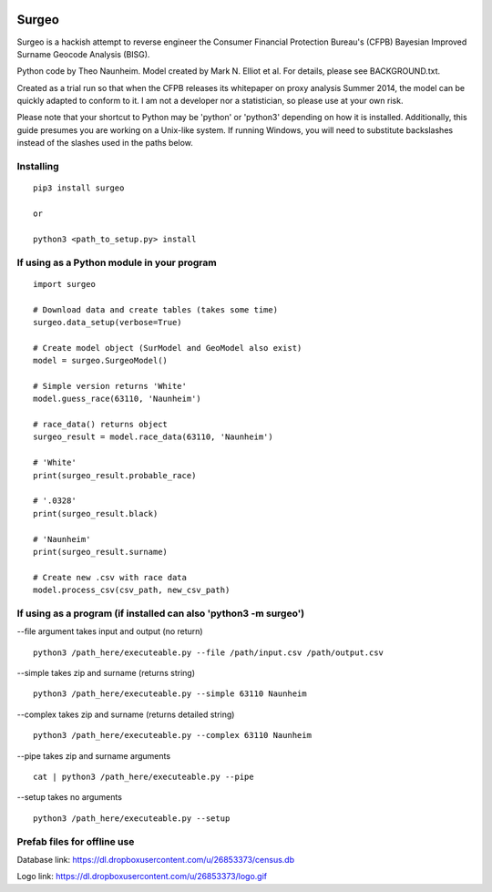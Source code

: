 .. image:: logo.gif

Surgeo
==============

Surgeo is a hackish attempt to reverse engineer the Consumer Financial 
Protection Bureau's (CFPB) Bayesian Improved Surname Geocode Analysis (BISG).

Python code by Theo Naunheim. Model created by Mark N. Elliot et al. For 
details, please see BACKGROUND.txt.

Created as a trial run so that when the CFPB releases its whitepaper on proxy 
analysis Summer 2014, the model can be quickly adapted to conform to it. I am
not a developer nor a statistician, so please use at your own risk.

Please note that your shortcut to Python may be 'python' or 'python3' depending 
on how it is installed. Additionally, this guide presumes you are working on
a Unix-like system. If running Windows, you will need to substitute backslashes 
instead of the slashes used in the paths below.

Installing
--------------

::
    
    pip3 install surgeo
    
    or
    
    python3 <path_to_setup.py> install


If using as a Python module in your program
--------------

::

    import surgeo
    
    # Download data and create tables (takes some time)
    surgeo.data_setup(verbose=True)
    
    # Create model object (SurModel and GeoModel also exist)
    model = surgeo.SurgeoModel() 
    
    # Simple version returns 'White'
    model.guess_race(63110, 'Naunheim') 
    
    # race_data() returns object
    surgeo_result = model.race_data(63110, 'Naunheim')
    
    # 'White'
    print(surgeo_result.probable_race) 
    
    # '.0328'
    print(surgeo_result.black) 
    
    # 'Naunheim'
    print(surgeo_result.surname) 
    
    # Create new .csv with race data
    model.process_csv(csv_path, new_csv_path) 

If using as a program (if installed can also 'python3 -m surgeo')
--------------

--file argument takes input and output (no return)
::

    python3 /path_here/executeable.py --file /path/input.csv /path/output.csv

--simple takes zip and surname (returns string)
::

    python3 /path_here/executeable.py --simple 63110 Naunheim

--complex takes zip and surname (returns detailed string)
::

    python3 /path_here/executeable.py --complex 63110 Naunheim

--pipe takes zip and surname arguments
::

    cat | python3 /path_here/executeable.py --pipe

--setup takes no arguments
::

    python3 /path_here/executeable.py --setup


Prefab files for offline use
--------------
Database link:
https://dl.dropboxusercontent.com/u/26853373/census.db

Logo link:
https://dl.dropboxusercontent.com/u/26853373/logo.gif









